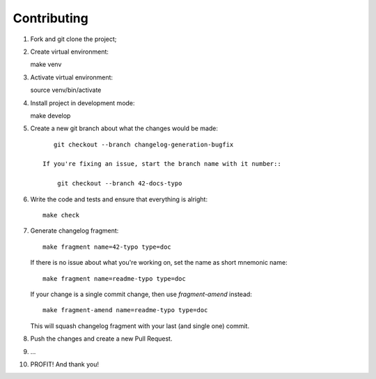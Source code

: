 ..
.. Copyright 2017, Alexander Shorin
..
.. Licensed under the Apache License, Version 2.0 (the "License");
.. you may not use this file except in compliance with the License.
.. You may obtain a copy of the License at
..
.. http://www.apache.org/licenses/LICENSE-2.0
..
.. Unless required by applicable law or agreed to in writing, software
.. distributed under the License is distributed on an "AS IS" BASIS,
.. WITHOUT WARRANTIES OR CONDITIONS OF ANY KIND, either express or implied.
.. See the License for the specific language governing permissions and
.. limitations under the License.
..


Contributing
============

1. Fork and git clone the project;
2. Create virtual environment::

   make venv

3. Activate virtual environment::

   source venv/bin/activate

4. Install project in development mode::

   make develop

5. Create a new git branch about what the changes would be made::

       git checkout --branch changelog-generation-bugfix

    If you're fixing an issue, start the branch name with it number::

        git checkout --branch 42-docs-typo

6. Write the code and tests and ensure that everything is alright::

    make check

7. Generate changelog fragment::

        make fragment name=42-typo type=doc

   If there is no issue about what you're working on, set the name as short
   mnemonic name::

        make fragment name=readme-typo type=doc

   If your change is a single commit change, then use `fragment-amend`
   instead::

        make fragment-amend name=readme-typo type=doc

   This will squash changelog fragment with your last (and single one) commit.

8. Push the changes and create a new Pull Request.

9. ...

10. PROFIT! And thank you!
